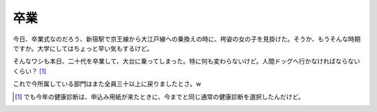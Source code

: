卒業
====

今日、卒業式なのだろう、新宿駅で京王線から大江戸線への乗換えの時に、袴姿の女の子を見掛けた。そうか、もうそんな時期ですか。大学にしてはちょっと早い気もするけど。

そんなワシも本日、二十代を卒業して、大台に乗ってしまった。特に何も変わらないけど。人間ドッグへ行かなければならないくらい？ [#]_ 

これで今所属している部門はまた全員三十以上に戻りましたとさ。w




.. [#] でも今年の健康診断は、申込み用紙が来たときに、今までと同じ通常の健康診断を選択したんだけど。


.. author:: default
.. categories:: life
.. tags::
.. comments::
